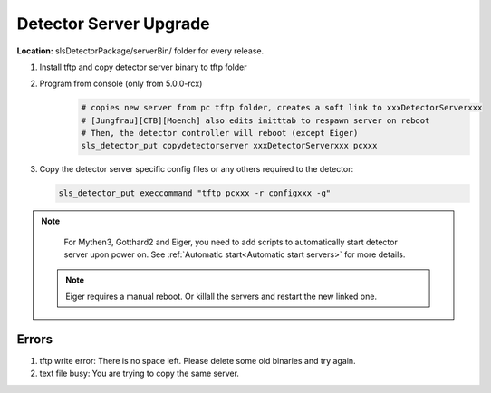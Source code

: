 .. _Detector Server Upgrade:
Detector Server Upgrade
=======================


**Location:** slsDetectorPackage/serverBin/ folder for every release.


#. Install tftp and copy detector server binary to tftp folder
#. Program from console (only from 5.0.0-rcx)
    .. code-block:: bash

        # copies new server from pc tftp folder, creates a soft link to xxxDetectorServerxxx
        # [Jungfrau][CTB][Moench] also edits initttab to respawn server on reboot
        # Then, the detector controller will reboot (except Eiger)
        sls_detector_put copydetectorserver xxxDetectorServerxxx pcxxx

#. Copy the detector server specific config files or any others required to the detector:

   .. code-block:: bash

        sls_detector_put execcommand "tftp pcxxx -r configxxx -g"


.. note :: 

    For Mythen3, Gotthard2 and Eiger, you need to add scripts to automatically start detector server upon power on. See :ref:`Automatic start<Automatic start servers>` for more details.

 .. note :: 

    Eiger requires a manual reboot. Or killall the servers and restart the new linked one.


Errors
------

#. tftp write error: There is no space left. Please delete some old binaries and try again.

#. text file busy: You are trying to copy the same server.